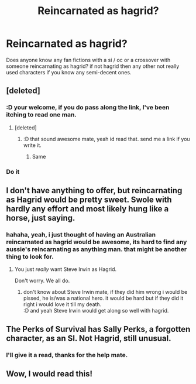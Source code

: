 #+TITLE: Reincarnated as hagrid?

* Reincarnated as hagrid?
:PROPERTIES:
:Author: GreatOakSeed
:Score: 9
:DateUnix: 1550063238.0
:DateShort: 2019-Feb-13
:FlairText: Fic Search
:END:
Does anyone know any fan fictions with a si / oc or a crossover with someone reincarnating as hagrid? if not hagrid then any other not really used characters if you know any semi-decent ones.


** [deleted]
:PROPERTIES:
:Score: 6
:DateUnix: 1550063412.0
:DateShort: 2019-Feb-13
:END:

*** :D your welcome, if you do pass along the link, I've been itching to read one man.
:PROPERTIES:
:Author: GreatOakSeed
:Score: 4
:DateUnix: 1550064062.0
:DateShort: 2019-Feb-13
:END:

**** [deleted]
:PROPERTIES:
:Score: 9
:DateUnix: 1550064337.0
:DateShort: 2019-Feb-13
:END:

***** :D that sound awesome mate, yeah id read that. send me a link if you write it.
:PROPERTIES:
:Author: GreatOakSeed
:Score: 2
:DateUnix: 1550104581.0
:DateShort: 2019-Feb-14
:END:

****** Same
:PROPERTIES:
:Author: Garanar
:Score: 1
:DateUnix: 1550108798.0
:DateShort: 2019-Feb-14
:END:


*** Do it
:PROPERTIES:
:Author: Garanar
:Score: 1
:DateUnix: 1550108778.0
:DateShort: 2019-Feb-14
:END:


** I don't have anything to offer, but reincarnating as Hagrid would be pretty sweet. Swole with hardly any effort and most likely hung like a horse, just saying.
:PROPERTIES:
:Author: rek-lama
:Score: 2
:DateUnix: 1550105536.0
:DateShort: 2019-Feb-14
:END:

*** hahaha, yeah, i just thought of having an Australian reincarnated as hagrid would be awesome, its hard to find any aussie's reincarnating as anything man. that might be another thing to look for.
:PROPERTIES:
:Author: GreatOakSeed
:Score: 1
:DateUnix: 1550117058.0
:DateShort: 2019-Feb-14
:END:

**** You just /really/ want Steve Irwin as Hagrid.

Don't worry. We all do.
:PROPERTIES:
:Author: Twinborne
:Score: 2
:DateUnix: 1550139186.0
:DateShort: 2019-Feb-14
:END:

***** don't know about Steve Irwin mate, if they did him wrong i would be pissed, he is/was a national hero. it would be hard but if they did it right i would love it till my death.\\
:D and yeah Steve Irwin would get along so well with hagrid.
:PROPERTIES:
:Author: GreatOakSeed
:Score: 1
:DateUnix: 1550143339.0
:DateShort: 2019-Feb-14
:END:


** The Perks of Survival has Sally Perks, a forgotten character, as an SI. Not Hagrid, still unusual.
:PROPERTIES:
:Author: RushingRound
:Score: 1
:DateUnix: 1550084509.0
:DateShort: 2019-Feb-13
:END:

*** I'll give it a read, thanks for the help mate.
:PROPERTIES:
:Author: GreatOakSeed
:Score: 1
:DateUnix: 1550104751.0
:DateShort: 2019-Feb-14
:END:


** Wow, I would read this!
:PROPERTIES:
:Score: 1
:DateUnix: 1550230835.0
:DateShort: 2019-Feb-15
:END:
